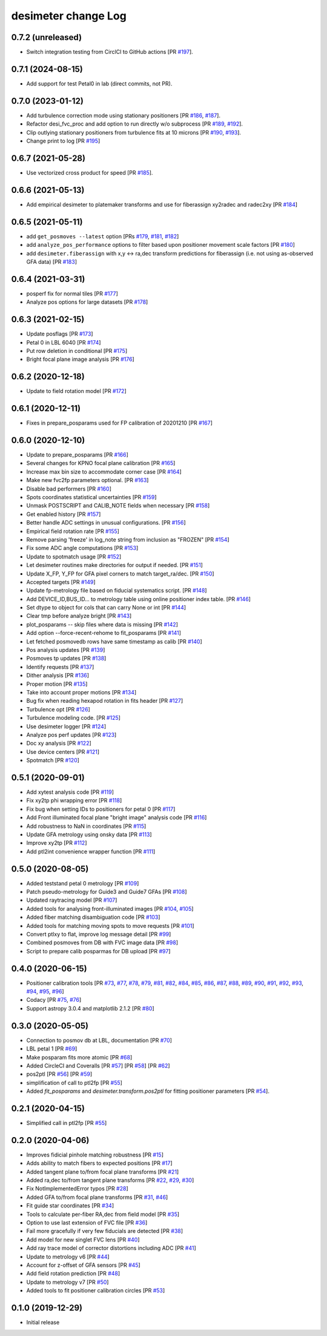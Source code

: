 ====================
desimeter change Log
====================

0.7.2 (unreleased)
------------------

* Switch integration testing from CirclCI to GitHub actions [PR `#197`_].

.. _`#197`: https://github.com/desihub/desimeter/pull/197

0.7.1 (2024-08-15)
------------------

* Add support for test Petal0 in lab (direct commits, not PR).

0.7.0 (2023-01-12)
------------------

* Add turbulence correction mode using stationary positioners [PR `#186`_, `#187`_].
* Refactor desi_fvc_proc and add option to run directly w/o subprocess
  [PR `#189`_, `#192`_].
* Clip outlying stationary positioners from turbulence fits at 10 microns
  [PR `#190`_, `#193`_].
* Change print to log [PR `#195`_]

.. _`#186`: https://github.com/desihub/desimeter/pull/186
.. _`#187`: https://github.com/desihub/desimeter/pull/187
.. _`#189`: https://github.com/desihub/desimeter/pull/189
.. _`#190`: https://github.com/desihub/desimeter/pull/190
.. _`#192`: https://github.com/desihub/desimeter/pull/192
.. _`#193`: https://github.com/desihub/desimeter/pull/193
.. _`#195`: https://github.com/desihub/desimeter/pull/195

0.6.7 (2021-05-28)
------------------

* Use vectorized cross product for speed [PR `#185`_].

.. _`#185`: https://github.com/desihub/desimeter/pull/185

0.6.6 (2021-05-13)
------------------

* Add empirical desimeter to platemaker transforms and use for
  fiberassign xy2radec and radec2xy [PR `#184`_]

.. _`#184`: https://github.com/desihub/desimeter/pull/184

0.6.5 (2021-05-11)
------------------

* add ``get_posmoves --latest`` option [PRs `#179`_, `#181`_, `#182`_]
* add ``analyze_pos_performance`` options to filter based upon positioner
  movement scale factors [PR `#180`_]
* add ``desimeter.fiberassign`` with x,y <-> ra,dec transform predictions
  for fiberassign (i.e. not using as-observed GFA data) [PR `#183`_]

.. _`#179`: https://github.com/desihub/desimeter/pull/179
.. _`#180`: https://github.com/desihub/desimeter/pull/180
.. _`#181`: https://github.com/desihub/desimeter/pull/181
.. _`#182`: https://github.com/desihub/desimeter/pull/182
.. _`#183`: https://github.com/desihub/desimeter/pull/183

0.6.4 (2021-03-31)
------------------

* posperf fix for normal tiles [PR `#177`_]
* Analyze pos options for large datasets [PR `#178`_]

.. _`#177`: https://github.com/desihub/desimeter/pull/177
.. _`#178`: https://github.com/desihub/desimeter/pull/178

0.6.3 (2021-02-15)
------------------

* Update posflags [PR `#173`_]
* Petal 0 in LBL 6040 [PR `#174`_]
* Put row deletion in conditional [PR `#175`_]
* Bright focal plane image analysis [PR `#176`_]

.. _`#173`: https://github.com/desihub/desimeter/pull/173
.. _`#174`: https://github.com/desihub/desimeter/pull/174
.. _`#175`: https://github.com/desihub/desimeter/pull/175
.. _`#176`: https://github.com/desihub/desimeter/pull/176

0.6.2 (2020-12-18)
------------------

* Update to field rotation model [PR `#172`_]

.. _`#172`: https://github.com/desihub/desimeter/pull/172

0.6.1 (2020-12-11)
------------------

* Fixes in prepare_posparams used for FP calibration of 20201210 [PR `#167`_]

.. _`#167`: https://github.com/desihub/desimeter/pull/167

0.6.0 (2020-12-10)
------------------

* Update to prepare_posparams [PR `#166`_]
* Several changes for KPNO focal plane calibration [PR `#165`_]
* Increase max bin size to accommodate corner case [PR `#164`_]
* Make new fvc2fp parameters optional. [PR `#163`_]
* Disable bad performers [PR `#160`_]
* Spots coordinates statistical uncertainties [PR `#159`_]
* Unmask POSTSCRIPT and CALIB_NOTE fields when necessary [PR `#158`_]
* Get enabled history [PR `#157`_]
* Better handle ADC settings in unusual configurations. [PR `#156`_]
* Empirical field rotation rate [PR `#155`_]
* Remove parsing 'freeze' in log_note string from inclusion as "FROZEN" [PR `#154`_]
* Fix some ADC angle computations [PR `#153`_]
* Update to spotmatch usage [PR `#152`_]
* Let desimeter routines make directories for output if needed. [PR `#151`_]
* Update X_FP, Y_FP for GFA pixel corners to match target_ra/dec. [PR `#150`_]
* Accepted targets [PR `#149`_]
* Update fp-metrology file based on fiducial systematics script. [PR `#148`_]
* Add DEVICE_ID,BUS_ID... to metrology table using online positioner index table. [PR `#146`_]
* Set dtype to object for cols that can carry None or int [PR `#144`_]
* Clear tmp before analyze bright [PR `#143`_]
* plot_posparams -- skip files where data is missing [PR `#142`_]
* Add option --force-recent-rehome to fit_posparams [PR `#141`_]
* Let fetched posmovedb rows have same timestamp as calib [PR `#140`_]
* Pos analysis updates [PR `#139`_]
* Posmoves tp updates [PR `#138`_]
* Identify requests [PR `#137`_]
* Dither analysis [PR `#136`_]
* Proper motion [PR `#135`_]
* Take into account proper motions [PR `#134`_]
* Bug fix when reading hexapod rotation in fits header [PR `#127`_]
* Turbulence opt [PR `#126`_]
* Turbulence modeling code. [PR `#125`_]
* Use desimeter logger [PR `#124`_]
* Analyze pos perf updates [PR `#123`_]
* Doc xy analysis [PR `#122`_]
* Use device centers [PR `#121`_]
* Spotmatch [PR `#120`_]

.. _`#120`: https://github.com/desihub/desimeter/pull/120
.. _`#121`: https://github.com/desihub/desimeter/pull/121
.. _`#122`: https://github.com/desihub/desimeter/pull/122
.. _`#123`: https://github.com/desihub/desimeter/pull/123
.. _`#124`: https://github.com/desihub/desimeter/pull/124
.. _`#125`: https://github.com/desihub/desimeter/pull/125
.. _`#126`: https://github.com/desihub/desimeter/pull/126
.. _`#127`: https://github.com/desihub/desimeter/pull/127
.. _`#134`: https://github.com/desihub/desimeter/pull/134
.. _`#135`: https://github.com/desihub/desimeter/pull/135
.. _`#136`: https://github.com/desihub/desimeter/pull/136
.. _`#137`: https://github.com/desihub/desimeter/pull/137
.. _`#138`: https://github.com/desihub/desimeter/pull/138
.. _`#139`: https://github.com/desihub/desimeter/pull/139
.. _`#140`: https://github.com/desihub/desimeter/pull/140
.. _`#141`: https://github.com/desihub/desimeter/pull/141
.. _`#142`: https://github.com/desihub/desimeter/pull/142
.. _`#143`: https://github.com/desihub/desimeter/pull/143
.. _`#144`: https://github.com/desihub/desimeter/pull/144
.. _`#146`: https://github.com/desihub/desimeter/pull/146
.. _`#148`: https://github.com/desihub/desimeter/pull/148
.. _`#149`: https://github.com/desihub/desimeter/pull/149
.. _`#150`: https://github.com/desihub/desimeter/pull/150
.. _`#151`: https://github.com/desihub/desimeter/pull/151
.. _`#152`: https://github.com/desihub/desimeter/pull/152
.. _`#153`: https://github.com/desihub/desimeter/pull/153
.. _`#154`: https://github.com/desihub/desimeter/pull/154
.. _`#155`: https://github.com/desihub/desimeter/pull/155
.. _`#156`: https://github.com/desihub/desimeter/pull/156
.. _`#157`: https://github.com/desihub/desimeter/pull/157
.. _`#158`: https://github.com/desihub/desimeter/pull/158
.. _`#159`: https://github.com/desihub/desimeter/pull/159
.. _`#160`: https://github.com/desihub/desimeter/pull/160
.. _`#163`: https://github.com/desihub/desimeter/pull/163
.. _`#164`: https://github.com/desihub/desimeter/pull/164
.. _`#165`: https://github.com/desihub/desimeter/pull/165
.. _`#166`: https://github.com/desihub/desimeter/pull/166

0.5.1 (2020-09-01)
------------------

* Add xytest analysis code [PR `#119`_]
* Fix xy2tp phi wrapping error [PR `#118`_]
* Fix bug when setting IDs to positioners for petal 0 [PR `#117`_]
* Add Front illuminated focal plane "bright image" analysis code [PR `#116`_]
* Add robustness to NaN in coordinates [PR `#115`_]
* Update GFA metrology using onsky data [PR `#113`_]
* Improve xy2tp [PR `#112`_]
* Add ptl2int convenience wrapper function [PR `#111`_]

.. _`#111`: https://github.com/desihub/desimeter/pull/111
.. _`#112`: https://github.com/desihub/desimeter/pull/112
.. _`#113`: https://github.com/desihub/desimeter/pull/113
.. _`#115`: https://github.com/desihub/desimeter/pull/115
.. _`#116`: https://github.com/desihub/desimeter/pull/116
.. _`#117`: https://github.com/desihub/desimeter/pull/117
.. _`#118`: https://github.com/desihub/desimeter/pull/118
.. _`#119`: https://github.com/desihub/desimeter/pull/119

0.5.0 (2020-08-05)
------------------

* Added teststand petal 0 metrology [PR `#109`_]
* Patch pseudo-metrology for Guide3 and Guide7 GFAs [PR `#108`_]
* Updated raytracing model [PR `#107`_]
* Added tools for analysing front-illuminated images [PR `#104`_, `#105`_]
* Added fiber matching disambiguation code [PR `#103`_]
* Added tools for matching moving spots to move requests [PR `#101`_]
* Convert ptlxy to flat, improve log message detail [PR `#99`_]
* Combined posmoves from DB with FVC image data [PR `#98`_]
* Script to prepare calib posparmas for DB upload [PR `#97`_]

.. _`#97`: https://github.com/desihub/desimeter/pull/97
.. _`#98`: https://github.com/desihub/desimeter/pull/98
.. _`#99`: https://github.com/desihub/desimeter/pull/99
.. _`#101`: https://github.com/desihub/desimeter/pull/101
.. _`#103`: https://github.com/desihub/desimeter/pull/103
.. _`#104`: https://github.com/desihub/desimeter/pull/104
.. _`#105`: https://github.com/desihub/desimeter/pull/105
.. _`#107`: https://github.com/desihub/desimeter/pull/107
.. _`#108`: https://github.com/desihub/desimeter/pull/108
.. _`#109`: https://github.com/desihub/desimeter/pull/109

0.4.0 (2020-06-15)
------------------

* Positioner calibration tools [PR `#73`_, `#77`_, `#78`_, `#79`_, `#81`_,
  `#82`_, `#84`_, `#85`_, `#86`_, `#87`_, `#88`_, `#89`_, `#90`_, `#91`_,
  `#92`_, `#93`_, `#94`_, `#95`_, `#96`_]
* Codacy [PR `#75`_, `#76`_]
* Support astropy 3.0.4 and matplotlib 2.1.2 [PR `#80`_]

.. _`#73`: https://github.com/desihub/desimeter/pull/73
.. _`#75`: https://github.com/desihub/desimeter/pull/75
.. _`#76`: https://github.com/desihub/desimeter/pull/76
.. _`#77`: https://github.com/desihub/desimeter/pull/77
.. _`#78`: https://github.com/desihub/desimeter/pull/78
.. _`#79`: https://github.com/desihub/desimeter/pull/79
.. _`#80`: https://github.com/desihub/desimeter/pull/80
.. _`#81`: https://github.com/desihub/desimeter/pull/81
.. _`#82`: https://github.com/desihub/desimeter/pull/82
.. _`#84`: https://github.com/desihub/desimeter/pull/84
.. _`#85`: https://github.com/desihub/desimeter/pull/85
.. _`#86`: https://github.com/desihub/desimeter/pull/86
.. _`#87`: https://github.com/desihub/desimeter/pull/87
.. _`#88`: https://github.com/desihub/desimeter/pull/88
.. _`#89`: https://github.com/desihub/desimeter/pull/89
.. _`#90`: https://github.com/desihub/desimeter/pull/90
.. _`#91`: https://github.com/desihub/desimeter/pull/91
.. _`#92`: https://github.com/desihub/desimeter/pull/92
.. _`#93`: https://github.com/desihub/desimeter/pull/93
.. _`#94`: https://github.com/desihub/desimeter/pull/94
.. _`#95`: https://github.com/desihub/desimeter/pull/95
.. _`#96`: https://github.com/desihub/desimeter/pull/96

0.3.0 (2020-05-05)
------------------
* Connection to posmov db at LBL, documentation [PR `#70`_]
* LBL petal 1 [PR `#69`_]
* Make posparam fits more atomic [PR `#68`_]
* Added CircleCI and Coveralls [PR `#57`_] [PR `#58`_] [PR `#62`_]
* pos2ptl [PR `#56`_] [PR `#59`_]
* simplification of call to ptl2fp [PR `#55`_]
* Added `fit_posparams` and `desimeter.transform.pos2ptl` for fitting
  positioner parameters [PR `#54`_].

.. _`#70`: https://github.com/desihub/desimeter/pull/70
.. _`#69`: https://github.com/desihub/desimeter/pull/69
.. _`#68`: https://github.com/desihub/desimeter/pull/68
.. _`#63`: https://github.com/desihub/desimeter/pull/63
.. _`#62`: https://github.com/desihub/desimeter/pull/62
.. _`#59`: https://github.com/desihub/desimeter/pull/59
.. _`#58`: https://github.com/desihub/desimeter/pull/58
.. _`#57`: https://github.com/desihub/desimeter/pull/57
.. _`#56`: https://github.com/desihub/desimeter/pull/56
.. _`#55`: https://github.com/desihub/desimeter/pull/55
.. _`#54`: https://github.com/desihub/desimeter/pull/54

0.2.1 (2020-04-15)
------------------

* Simplified call in ptl2fp [PR `#55`_]

.. _`#55`: https://github.com/desihub/desimeter/pull/55

0.2.0 (2020-04-06)
------------------

* Improves fidicial pinhole matching robustness [PR `#15`_]
* Adds ability to match fibers to expected positions [PR `#17`_]
* Added tangent plane to/from focal plane transforms [PR `#21`_]
* Added ra,dec to/from tangent plane transforms [PR `#22`_, `#29`_, `#30`_]
* Fix NotImplementedError typos [PR `#28`_]
* Added GFA to/from focal plane transforms [PR `#31`_, `#46`_]
* Fit guide star coordinates [PR `#34`_]
* Tools to calculate per-fiber RA,dec from field model [PR `#35`_]
* Option to use last extension of FVC file [PR `#36`_]
* Fail more gracefully if very few fiducials are detected [PR `#38`_]
* Add model for new singlet FVC lens [PR `#40`_]
* Add ray trace model of corrector distortions including ADC [PR `#41`_]
* Update to metrology v6 [PR `#44`_]
* Account for z-offset of GFA sensors [PR `#45`_]
* Add field rotation prediction [PR `#48`_]
* Update to metrology v7 [PR `#50`_]
* Added tools to fit positioner calibration circles [PR `#53`_]

.. _`#15`: https://github.com/desihub/desimeter/pull/15
.. _`#17`: https://github.com/desihub/desimeter/pull/17
.. _`#21`: https://github.com/desihub/desimeter/pull/21
.. _`#22`: https://github.com/desihub/desimeter/pull/22
.. _`#28`: https://github.com/desihub/desimeter/pull/28
.. _`#29`: https://github.com/desihub/desimeter/pull/29
.. _`#30`: https://github.com/desihub/desimeter/pull/30
.. _`#31`: https://github.com/desihub/desimeter/pull/31
.. _`#34`: https://github.com/desihub/desimeter/pull/34
.. _`#35`: https://github.com/desihub/desimeter/pull/35
.. _`#36`: https://github.com/desihub/desimeter/pull/36
.. _`#38`: https://github.com/desihub/desimeter/pull/38
.. _`#40`: https://github.com/desihub/desimeter/pull/40
.. _`#41`: https://github.com/desihub/desimeter/pull/41
.. _`#44`: https://github.com/desihub/desimeter/pull/44
.. _`#45`: https://github.com/desihub/desimeter/pull/45
.. _`#46`: https://github.com/desihub/desimeter/pull/46
.. _`#48`: https://github.com/desihub/desimeter/pull/48
.. _`#50`: https://github.com/desihub/desimeter/pull/50
.. _`#53`: https://github.com/desihub/desimeter/pull/53

0.1.0 (2019-12-29)
------------------

* Initial release
